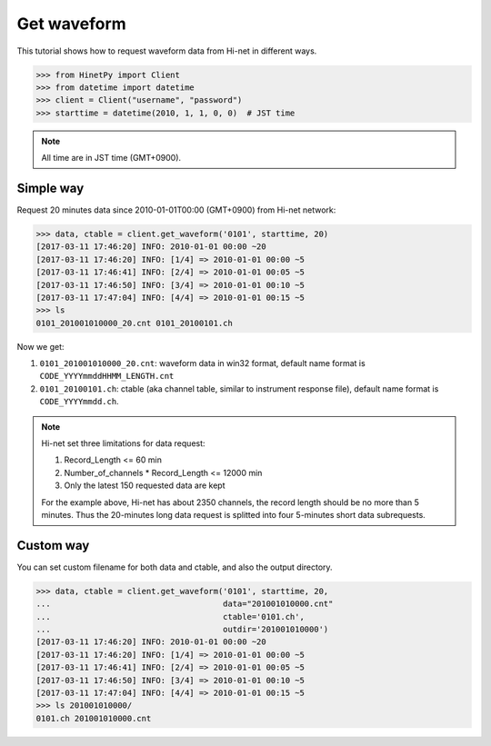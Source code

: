 Get waveform
============

This tutorial shows how to request waveform data from Hi-net in different ways.

>>> from HinetPy import Client
>>> from datetime import datetime
>>> client = Client("username", "password")
>>> starttime = datetime(2010, 1, 1, 0, 0)  # JST time

.. note::

   All time are in JST time (GMT+0900).

Simple way
----------

Request 20 minutes data since 2010-01-01T00:00 (GMT+0900) from Hi-net network:

>>> data, ctable = client.get_waveform('0101', starttime, 20)
[2017-03-11 17:46:20] INFO: 2010-01-01 00:00 ~20
[2017-03-11 17:46:20] INFO: [1/4] => 2010-01-01 00:00 ~5
[2017-03-11 17:46:41] INFO: [2/4] => 2010-01-01 00:05 ~5
[2017-03-11 17:46:50] INFO: [3/4] => 2010-01-01 00:10 ~5
[2017-03-11 17:47:04] INFO: [4/4] => 2010-01-01 00:15 ~5
>>> ls
0101_201001010000_20.cnt 0101_20100101.ch

Now we get:

1. ``0101_201001010000_20.cnt``: waveform data in win32 format, default name format is ``CODE_YYYYmmddHHMM_LENGTH.cnt``
2. ``0101_20100101.ch``: ctable (aka channel table, similar to instrument response file),
   default name format is ``CODE_YYYYmmdd.ch``.

.. note::

   Hi-net set three limitations for data request:

   1. Record_Length <= 60 min
   2. Number_of_channels * Record_Length <= 12000 min
   3. Only the latest 150 requested data are kept

   For the example above, Hi-net has about 2350 channels, the record length
   should be no more than 5 minutes. Thus the 20-minutes long data request is
   splitted into four 5-minutes short data subrequests.

Custom way
----------

You can set custom filename for both data and ctable, and also the output
directory.

>>> data, ctable = client.get_waveform('0101', starttime, 20,
...                                    data="201001010000.cnt"
...                                    ctable='0101.ch',
...                                    outdir='201001010000')
[2017-03-11 17:46:20] INFO: 2010-01-01 00:00 ~20
[2017-03-11 17:46:20] INFO: [1/4] => 2010-01-01 00:00 ~5
[2017-03-11 17:46:41] INFO: [2/4] => 2010-01-01 00:05 ~5
[2017-03-11 17:46:50] INFO: [3/4] => 2010-01-01 00:10 ~5
[2017-03-11 17:47:04] INFO: [4/4] => 2010-01-01 00:15 ~5
>>> ls 201001010000/
0101.ch 201001010000.cnt
